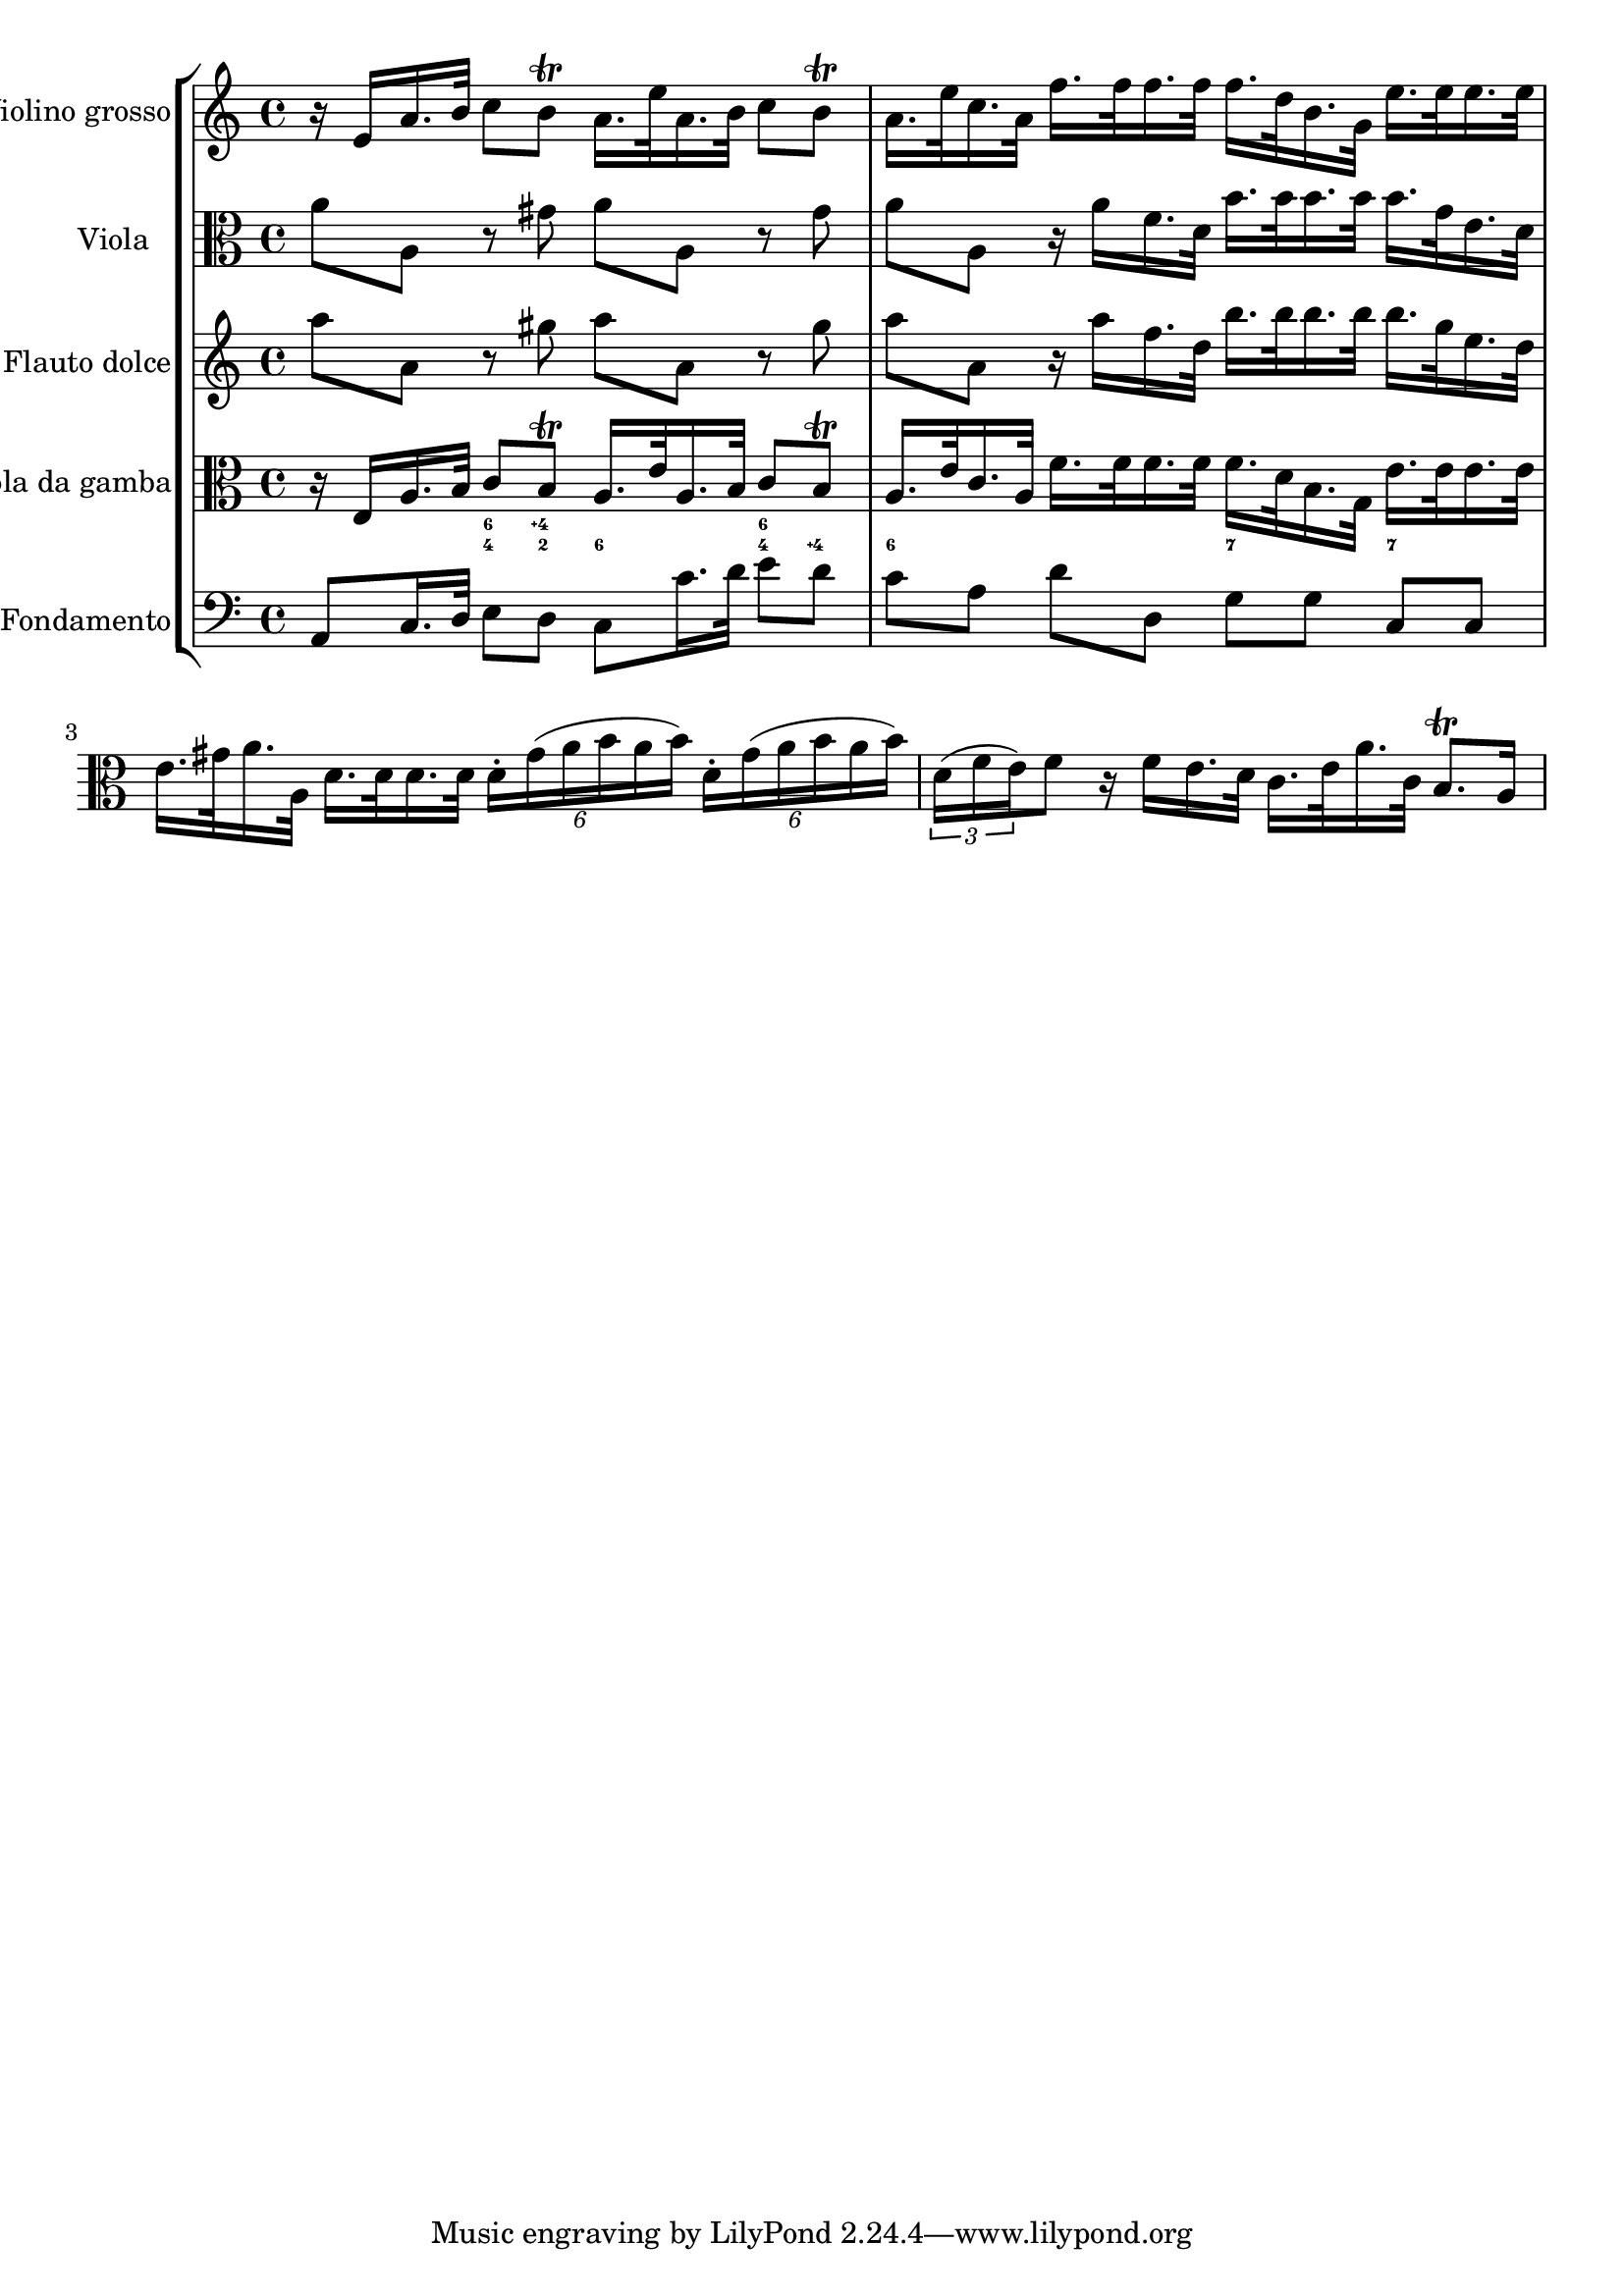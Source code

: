 %%  TWV52:a1 - grave.ly
%%  Copyright (c) 2012 Benjamin Coudrin <benjamin.coudrin@gmail.com>
%%                All Rights Reserved
%%
%%  Copyleft :
%%  This program is free software. It comes without any warranty, to
%%  the extent permitted by applicable law. You can redistribute it
%%  and/or modify it under the terms of the Do What The Fuck You Want
%%  To Public License, Version 2, as published by Sam Hocevar. See
%%  http://sam.zoy.org/wtfpl/COPYING for more details.

\score {
    \new StaffGroup <<
      \new Staff <<
        \set Staff.instrumentName = #"Violino grosso"
        \set Staff.shortInstrumentName = #""
        \relative c' {
          \time 4/4 
          \clef treble
            r16 e [a16. b32] c8 [b\trill] a16. [e'32 a,16. b32] c8 [b\trill]                   | % 1
            a16. [e'32 c16. a32] f'16. [f32 f16. f32] f16. [d32 b16. g32] e'16. [e32 e16. e32] | % 2
        }
      >>
      
      \new Staff <<
        \set Staff.instrumentName = #"Viola"
        \set Staff.shortInstrumentName = #""
        \relative c'' {
          \time 4/4 
          \clef alto
          a8 [a,] r gis' a [a,] r gis'                                       | % 1
          a8 [a,] r16 a' [f16. d32] b'16. [b32 b16. b32] b16. [g32 e16. d32] | % 2
          e16. [gis32 a16. a,32] d16. [d32 d16. d32] \times 4/6 {d16-. [gis (a b a b)]} \times 4/6 {d,16-. [gis (a b a b)]} | % 3
          \times 2/3 {d,16 [(f e) } f8] r16 f [e16. d32] c16. [e32 a16. c,32] b8.\trill [a16] | % 4
        }
      >>
      
      \new Staff <<
        \set Staff.instrumentName = #"Flauto dolce"
        \set Staff.shortInstrumentName = #""
        \relative c''' {
          \time 4/4 
          \clef treble
          a8 [a,] r gis' a [a,] r gis'                                       | % 1
          a8 [a,] r16 a' [f16. d32] b'16. [b32 b16. b32] b16. [g32 e16. d32] | % 2
        }
      >>
      
      \new Staff <<
        \set Staff.instrumentName = #"Viola da gamba"
        \set Staff.shortInstrumentName = #""
        \relative c {
          \time 4/4 
          \clef alto
            r16 e [a16. b32] c8 [b\trill] a16. [e'32 a,16. b32] c8 [b\trill]                   | % 1
            a16. [e'32 c16. a32] f'16. [f32 f16. f32] f16. [d32 b16. g32] e'16. [e32 e16. e32] | % 2
        }
      >>
      
      \new FiguredBass \figuremode {
          \set figuredBassAlterationDirection = #LEFT
          \set figuredBassPlusDirection = #LEFT
          \override VerticalAxisGroup #'minimum-Y-extent = #'()
          \override BassFigureAlignment #'stacking-dir = #UP
          \override FiguredBass.BassFigure #'font-size = #-2
          s4 <4 6>8 <2 4\+> <6> s <4 6> <4\+> | % 1
          <6>8 s4. <7>8 s <7> s               | % 2
      }
      
      \new Staff <<
        \set Staff.instrumentName = #"Fondamento"
        \set Staff.shortInstrumentName = #""
        \relative c {
          \clef bass
          \time 4/4
          a8 [c16. d32] e8 [d] c8 [c'16. d32] e8 [d] | % 1
          c8 [a] d[d,] g [g] c, [c]                  | % 2
        }
      >>
    >>
  }